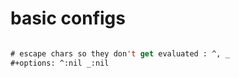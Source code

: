 #+PROPERTY: header-args :tangle ~/set-up-files/basic-setups.org

* basic configs

#+begin_src emacs-lisp

# escape chars so they don't get evaluated : ^, _
#+options: ^:nil _:nil

#+end_src
